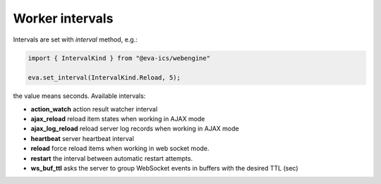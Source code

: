 Worker intervals
****************

Intervals are set with *interval* method, e.g.:

.. code:: javascript

   import { IntervalKind } from "@eva-ics/webengine"

   eva.set_interval(IntervalKind.Reload, 5);

the value means seconds. Available intervals:

* **action_watch** action result watcher interval

* **ajax_reload** reload item states when working in AJAX mode

* **ajax_log_reload** reload server log records when working in AJAX mode

* **heartbeat** server heartbeat interval

* **reload** force reload items when working in web socket mode.

* **restart** the interval between automatic restart attempts.

* **ws_buf_ttl** asks the server to group WebSocket events in buffers with the
  desired TTL (sec)
